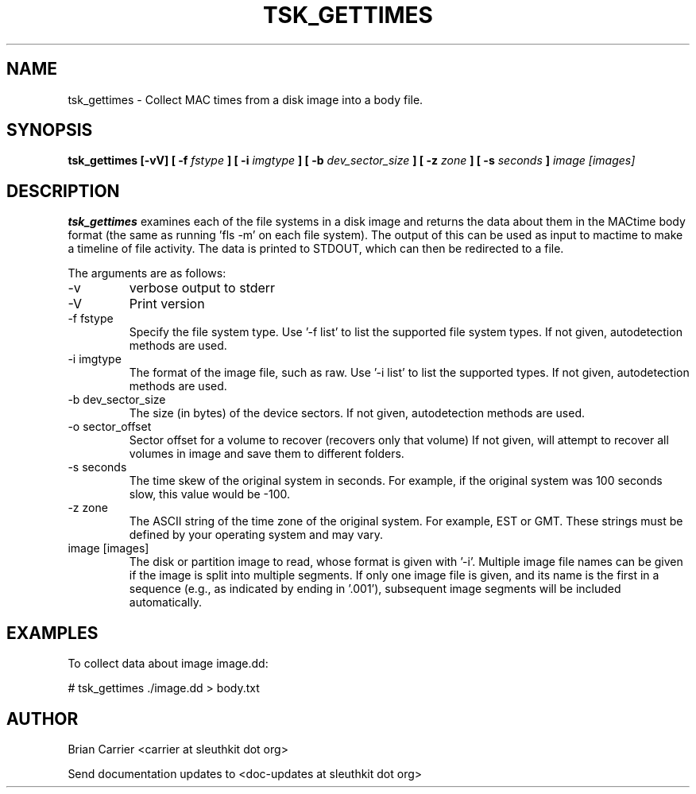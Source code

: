 .TH TSK_GETTIMES 1 
.SH NAME
tsk_gettimes - Collect MAC times from a disk image into a body file.
.SH SYNOPSIS
.B tsk_gettimes [-vV] [ -f
.I fstype
.B ] [ -i
.I imgtype
.B ] [ -b
.I dev_sector_size
.B ] [ -z
.I zone
.B ] [ -s
.I seconds
.B ] 
.I image [images]
.SH DESCRIPTION
.B tsk_gettimes
examines each of the file systems in a disk image and returns the data about them in the MACtime body format (the same as running 'fls -m' on each file system).  The output of this can be used as input to mactime to make a timeline of file activity. The data is printed to STDOUT, which can then be redirected to a file.

The arguments are as follows:
.IP -v
verbose output to stderr
.IP -V
Print version
.IP "-f fstype"
Specify the file system type.
Use '\-f list' to list the supported file system types.
If not given, autodetection methods are used.
.IP "-i imgtype"
The format of the image file, such as raw.
Use '\-i list' to list the supported types.
If not given, autodetection methods are used.
.IP "-b dev_sector_size"
The size (in bytes) of the device sectors.
If not given, autodetection methods are used.  
.IP "-o sector_offset"
Sector offset for a volume to recover (recovers only that volume)
If not given, will attempt to recover all volumes in image and save them
to different folders. 
.IP "-s seconds"
The time skew of the original system in seconds.  For example, if the
original system was 100 seconds slow, this value would be \-100.  
.IP "-z zone"
The ASCII string of the time zone of the original system.  For
example, EST or GMT.  These strings must be defined by your operating
system and may vary.
.IP "image [images]"
The disk or partition image to read, whose format is given with '\-i'.
Multiple image file names can be given if the image is split into multiple segments.
If only one image file is given, and its name is the first in a sequence (e.g., as indicated by ending in '.001'), subsequent image segments will be included automatically.

.SH EXAMPLES
To collect data about image image.dd:

	# tsk_gettimes ./image.dd > body.txt

.SH AUTHOR
Brian Carrier <carrier at sleuthkit dot org>

Send documentation updates to <doc-updates at sleuthkit dot org>

